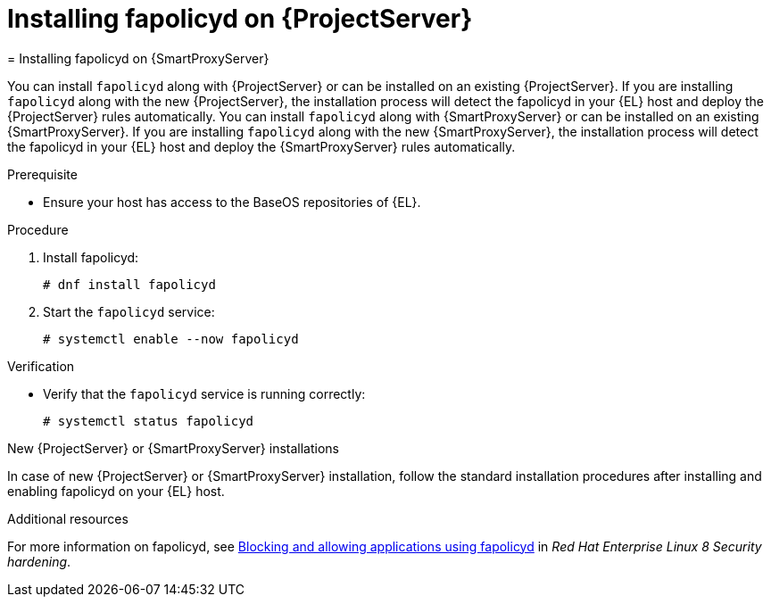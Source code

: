 [id="installing-fapolicyd-on-server_{context}"]
ifeval::["{context}" == "{project-context}"]
= Installing fapolicyd on {ProjectServer}
endif::[]
ifeval::["{context}" == "{smart-proxy-context}"]
= Installing fapolicyd on {SmartProxyServer}
endif::[]

ifeval::["{context}" == "{project-context}"]
You can install `fapolicyd` along with {ProjectServer} or can be installed on an existing {ProjectServer}.
If you are installing `fapolicyd` along with the new {ProjectServer}, the installation process will detect the fapolicyd in your {EL} host and deploy the {ProjectServer} rules automatically.
endif::[]
ifeval::["{context}" == "{smart-proxy-context}"]
You can install `fapolicyd` along with {SmartProxyServer} or can be installed on an existing {SmartProxyServer}.
If you are installing `fapolicyd` along with the new {SmartProxyServer}, the installation process will detect the fapolicyd in your {EL} host and deploy the {SmartProxyServer} rules automatically.
endif::[]

.Prerequisite
* Ensure your host has access to the BaseOS repositories of {EL}.

.Procedure
. Install fapolicyd:
+
[options="nowrap" subs="+quotes,attributes"]
----
# dnf install fapolicyd
----
. Start the `fapolicyd` service:
+
[options="nowrap" subs="+quotes,attributes"]
----
# systemctl enable --now fapolicyd
----

.Verification
* Verify that the `fapolicyd` service is running correctly:
+
[options="nowrap" subs="+quotes"]
----
# systemctl status fapolicyd
----

.New {ProjectServer} or {SmartProxyServer} installations
In case of new {ProjectServer} or {SmartProxyServer} installation, follow the standard installation procedures after installing and enabling fapolicyd on your {EL} host.

.Additional resources
For more information on fapolicyd, see https://access.redhat.com/documentation/en-us/red_hat_enterprise_linux/8/html/security_hardening/assembly_blocking-and-allowing-applications-using-fapolicyd_security-hardening#doc-wrapper[Blocking and allowing applications using fapolicyd] in _Red Hat Enterprise Linux 8 Security hardening_.

